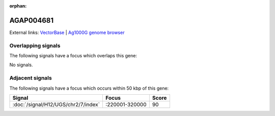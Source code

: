 :orphan:

AGAP004681
=============







External links:
`VectorBase <https://www.vectorbase.org/Anopheles_gambiae/Gene/Summary?g=AGAP004681>`_ |
`Ag1000G genome browser <https://www.malariagen.net/apps/ag1000g/phase1-AR3/index.html?genome_region=2L:358329-359280#genomebrowser>`_

Overlapping signals
-------------------

The following signals have a focus which overlaps this gene:



No signals.



Adjacent signals
----------------

The following signals have a focus which occurs within 50 kbp of this gene:



.. cssclass:: table-hover
.. csv-table::
    :widths: auto
    :header: Signal,Focus,Score

    :doc:`/signal/H12/UGS/chr2/7/index`,":220001-320000",90
    


